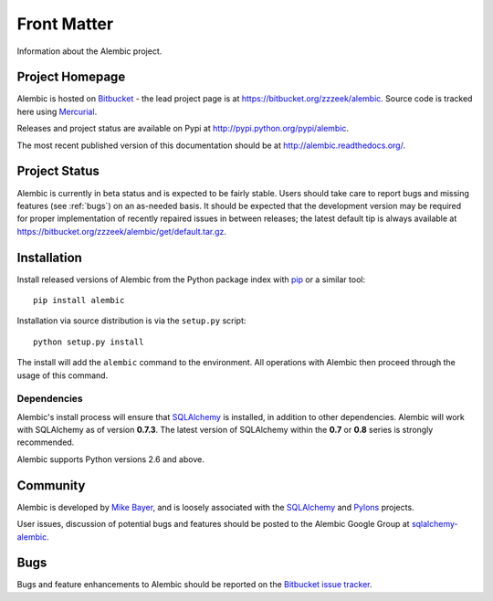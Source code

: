 ============
Front Matter
============

Information about the Alembic project.

Project Homepage
================

Alembic is hosted on `Bitbucket <http://bitbucket.org>`_ - the lead project
page is at https://bitbucket.org/zzzeek/alembic. Source code is tracked here
using `Mercurial <http://mercurial.selenic.com/>`_.

Releases and project status are available on Pypi at
http://pypi.python.org/pypi/alembic.

The most recent published version of this documentation should be at
http://alembic.readthedocs.org/.

Project Status
==============

Alembic is currently in beta status and is expected to be fairly
stable.   Users should take care to report bugs and missing features
(see :ref:`bugs`) on an as-needed
basis.  It should be expected that the development version may be required
for proper implementation of recently repaired issues in between releases;
the latest default tip is always available at https://bitbucket.org/zzzeek/alembic/get/default.tar.gz.

.. _installation:

Installation
============

Install released versions of Alembic from the Python package index with `pip <http://pypi.python.org/pypi/pip>`_ or a similar tool::

    pip install alembic

Installation via source distribution is via the ``setup.py`` script::

    python setup.py install

The install will add the ``alembic`` command to the environment.  All operations with Alembic
then proceed through the usage of this command.

Dependencies
------------

Alembic's install process will ensure that `SQLAlchemy <http://www.sqlalchemy.org>`_
is installed, in addition to other dependencies.  Alembic will work with
SQLAlchemy as of version **0.7.3**.   The latest version of SQLAlchemy within
the **0.7** or **0.8** series is strongly recommended.

Alembic supports Python versions 2.6 and above.

.. versionchanged:: 0.5.0
	Support for SQLAlchemy 0.6 has been dropped.

.. versionchanged:: 0.6.0
	Now supporting Python 2.6 and above.

Community
=========

Alembic is developed by `Mike Bayer <http://techspot.zzzeek.org>`_, and is
loosely associated with the `SQLAlchemy <http://www.sqlalchemy.org/>`_ and `Pylons <http://www.pylonsproject.org>`_
projects.

User issues, discussion of potential bugs and features should be posted
to the Alembic Google Group at `sqlalchemy-alembic <https://groups.google.com/group/sqlalchemy-alembic>`_.

.. _bugs:

Bugs
====
Bugs and feature enhancements to Alembic should be reported on the `Bitbucket
issue tracker <https://bitbucket.org/zzzeek/alembic/issues?status=new&status=open>`_.

